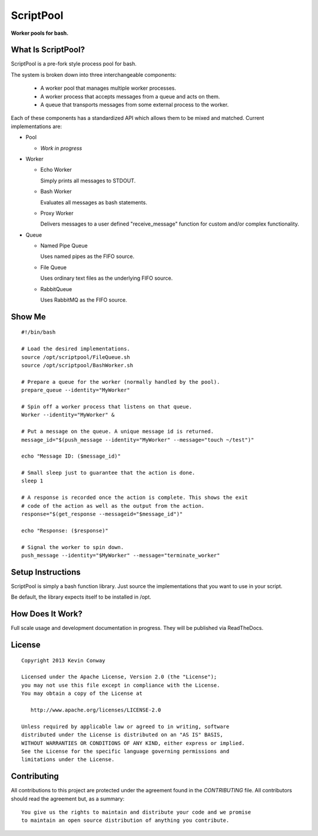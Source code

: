 ==========
ScriptPool
==========

**Worker pools for bash.**

What Is ScriptPool?
===================

ScriptPool is a pre-fork style process pool for bash.

The system is broken down into three interchangeable components:

  - A worker pool that manages multiple worker processes.

  - A worker process that accepts messages from a queue and acts on them.

  - A queue that transports messages from some external process to the worker.

Each of these components has a standardized API which allows them to be mixed
and matched. Current implementations are:

- Pool

  - *Work in progress*

- Worker

  - Echo Worker

    Simply prints all messages to STDOUT.

  - Bash Worker

    Evaluates all messages as bash statements.

  - Proxy Worker

    Delivers messages to a user defined "receive_message" function for custom
    and/or complex functionality.

- Queue

  - Named Pipe Queue

    Uses named pipes as the FIFO source.

  - File Queue

    Uses ordinary text files as the underlying FIFO source.

  - RabbitQueue

    Uses RabbitMQ as the FIFO source.

Show Me
=======

::

    #!/bin/bash

    # Load the desired implementations.
    source /opt/scriptpool/FileQueue.sh
    source /opt/scriptpool/BashWorker.sh

    # Prepare a queue for the worker (normally handled by the pool).
    prepare_queue --identity="MyWorker"

    # Spin off a worker process that listens on that queue.
    Worker --identity="MyWorker" &

    # Put a message on the queue. A unique message id is returned.
    message_id="$(push_message --identity="MyWorker" --message="touch ~/test")"

    echo "Message ID: ($message_id)"

    # Small sleep just to guarantee that the action is done.
    sleep 1

    # A response is recorded once the action is complete. This shows the exit
    # code of the action as well as the output from the action.
    response="$(get_response --messageid="$message_id")"

    echo "Response: ($response)"

    # Signal the worker to spin down.
    push_message --identity="$MyWorker" --message="terminate_worker"

Setup Instructions
==================

ScriptPool is simply a bash function library. Just source the implementations
that you want to use in your script.

Be default, the library expects itself to be installed in /opt.

How Does It Work?
=================

Full scale usage and development documentation in progress. They will be
published via ReadTheDocs.

License
=======

::

    Copyright 2013 Kevin Conway

    Licensed under the Apache License, Version 2.0 (the "License");
    you may not use this file except in compliance with the License.
    You may obtain a copy of the License at

       http://www.apache.org/licenses/LICENSE-2.0

    Unless required by applicable law or agreed to in writing, software
    distributed under the License is distributed on an "AS IS" BASIS,
    WITHOUT WARRANTIES OR CONDITIONS OF ANY KIND, either express or implied.
    See the License for the specific language governing permissions and
    limitations under the License.


Contributing
============

All contributions to this project are protected under the agreement found in
the `CONTRIBUTING` file. All contributors should read the agreement but, as
a summary::

    You give us the rights to maintain and distribute your code and we promise
    to maintain an open source distribution of anything you contribute.
